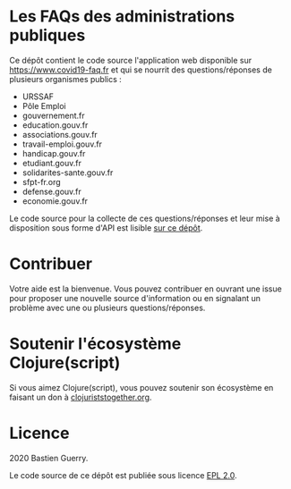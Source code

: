 * Les FAQs des administrations publiques

Ce dépôt contient le code source l'application web disponible sur
[[https://www.covid19-faq.fr]] et qui se nourrit des questions/réponses de
plusieurs organismes publics :

- URSSAF
- Pôle Emploi
- gouvernement.fr
- education.gouv.fr
- associations.gouv.fr
- travail-emploi.gouv.fr
- handicap.gouv.fr
- etudiant.gouv.fr
- solidarites-sante.gouv.fr
- sfpt-fr.org
- defense.gouv.fr
- economie.gouv.fr

Le code source pour la collecte de ces questions/réponses et leur mise
à disposition sous forme d'API est lisible [[https://github.com/bzg/covid19-faq-data][sur ce dépôt]].

* Contribuer

Votre aide est la bienvenue.  Vous pouvez contribuer en ouvrant une
issue pour proposer une nouvelle source d'information ou en signalant
un problème avec une ou plusieurs questions/réponses.

* Soutenir l'écosystème Clojure(script)

Si vous aimez Clojure(script), vous pouvez soutenir son écosystème en
faisant un don à [[https://www.clojuriststogether.org][clojuriststogether.org]].

* Licence

2020 Bastien Guerry.

Le code source de ce dépôt est publiée sous licence [[file:LICENSE][EPL 2.0]].

